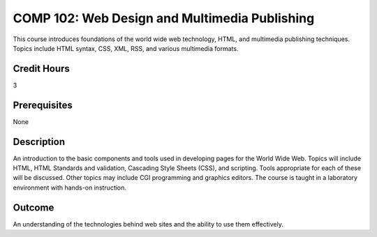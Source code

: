 COMP 102: Web Design and Multimedia Publishing
==============================================

This course introduces foundations of the world wide web technology, HTML, and multimedia publishing techniques. Topics include HTML syntax, CSS, XML, RSS, and various multimedia formats.

Credit Hours
-----------------------

3

Prerequisites
------------------------------

None

Description
--------------------

An introduction to the basic components and tools used in developing
pages for the World Wide Web. Topics will include HTML, HTML Standards
and validation, Cascading Style Sheets (CSS), and scripting. Tools
appropriate for each of these will be discussed. Other topics may
include CGI programming and graphics editors. The course is taught in a
laboratory environment with hands-on instruction.

Outcome
----------------------

An understanding of the technologies behind web sites and the ability to use them effectively.
